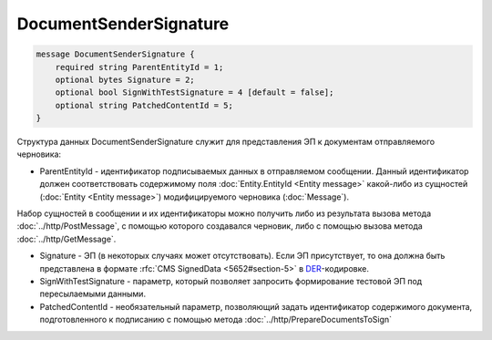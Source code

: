DocumentSenderSignature
=======================

.. code-block:: protobuf

    message DocumentSenderSignature {
        required string ParentEntityId = 1;
        optional bytes Signature = 2;
        optional bool SignWithTestSignature = 4 [default = false];
        optional string PatchedContentId = 5;
    }
        

Структура данных DocumentSenderSignature служит для представления ЭП к документам отправляемого черновика:

-  ParentEntityId - идентификатор подписываемых данных в отправляемом сообщении. Данный идентификатор должен соответствовать содержимому поля :doc:`Entity.EntityId <Entity message>` какой-либо из сущностей (:doc:`Entity <Entity message>`) модифицируемого черновика (:doc:`Message`).

Набор сущностей в сообщении и их идентификаторы можно получить либо из результата вызова метода :doc:`../http/PostMessage`, с помощью которого создавался черновик, либо с помощью вызова метода :doc:`../http/GetMessage`.

-  Signature - ЭП (в некоторых случаях может отсутствовать). Если ЭП присутствует, то она должна быть представлена в формате :rfc:`CMS SignedData <5652#section-5>` в `DER <http://www.itu.int/ITU-T/studygroups/com17/languages/X.690-0207.pdf>`__-кодировке.

-  SignWithTestSignature - параметр, который позволяет запросить формирование тестовой ЭП под пересылаемыми данными.

-  PatchedContentId - необязательный параметр, позволяющий задать идентификатор содержимого документа, подготовленного к подписанию с помощью метода :doc:`../http/PrepareDocumentsToSign`